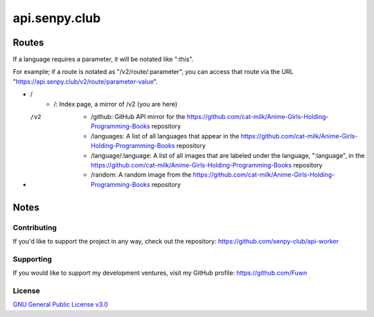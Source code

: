api.senpy.club
==============

Routes
------

If a language requires a parameter, it will be notated like ":this".

For example; if a route is notated as "/v2/route/:parameter", you can access that route via the URL "https://api.senpy.club/v2/route/parameter-value".

- /
    - /: Index page, a mirror of /v2 (you are here)

- /v2
    - /github: GitHub API mirror for the https://github.com/cat-milk/Anime-Girls-Holding-Programming-Books repository
    - /languages: A list of all languages that appear in the https://github.com/cat-milk/Anime-Girls-Holding-Programming-Books repository
    - /language/:language: A list of all images that are labeled under the language, ":language", in the https://github.com/cat-milk/Anime-Girls-Holding-Programming-Books repository
    - /random: A random image from the https://github.com/cat-milk/Anime-Girls-Holding-Programming-Books repository

Notes
-----

Contributing
^^^^^^^^^^^^

If you'd like to support the project in any way, check out the repository: https://github.com/senpy-club/api-worker

Supporting
^^^^^^^^^^

If you would like to support my development ventures, visit my GitHub profile: https://github.com/Fuwn

License
^^^^^^^

`GNU General Public License v3.0 <https://github.com/senpy-club/api-worker/blob/main/LICENSE>`_
